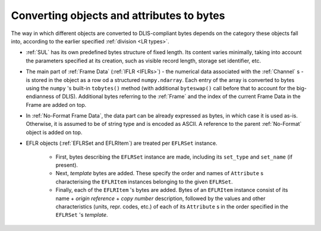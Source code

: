 .. _Converting to bytes:

Converting objects and attributes to bytes
~~~~~~~~~~~~~~~~~~~~~~~~~~~~~~~~~~~~~~~~~~
The way in which different objects are converted to DLIS-compliant bytes
depends on the category these objects fall into, according to the earlier specified :ref:`division <LR types>`.

* :ref:`SUL` has its own predefined bytes structure of fixed length.
  Its content varies minimally, taking into account the parameters specified at its creation,
  such as visible record length, storage set identifier, etc.
* The main part of :ref:`Frame Data` (:ref:`IFLR <IFLRs>`) - the numerical data associated
  with the :ref:`Channel` s - is stored
  in the object as a row od a structured ``numpy.ndarray``. Each entry of the array is converted to
  bytes using the ``numpy`` 's built-in ``tobytes()`` method (with additional ``byteswap()`` call before that
  to account for the big-endianness of DLIS). Additional bytes referring to the :ref:`Frame`
  and the index of the current Frame Data in the Frame are added on top.
* In :ref:`No-Format Frame Data`, the data part can be already expressed as bytes,
  in which case it is used as-is. Otherwise, it is assumed to be of string type and is encoded as ASCII.
  A reference to the parent :ref:`No-Format` object is added on top.
* EFLR objects (:ref:`EFLRSet and EFLRItem`) are treated per ``EFLRSet`` instance.

    * First, bytes describing the ``EFLRSet`` instance are made, including its ``set_type``
      and ``set_name`` (if present).
    * Next, *template* bytes are added. These specify the order and names of ``Attribute`` s
      characterising the ``EFLRItem`` instances belonging to the given ``EFLRSet``.
    * Finally, each of the ``EFLRItem`` 's bytes are added. Bytes of an ``EFLRItem`` instance consist of
      its name + *origin reference* + *copy number* description, followed by the values and other characteristics
      (units, repr. codes, etc.) of each of its ``Attribute`` s in the order specified in the
      ``EFLRSet`` 's *template*.

